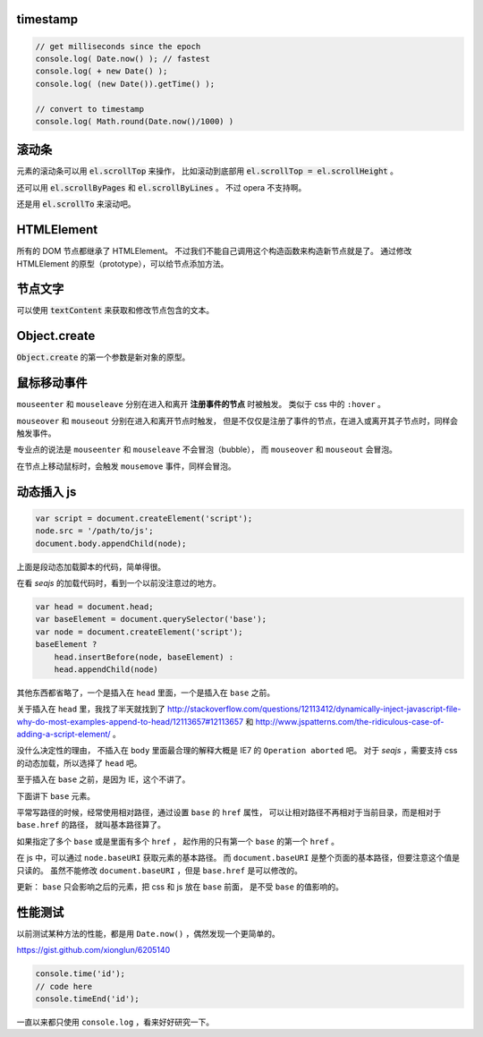 timestamp
==========

.. code::

    // get milliseconds since the epoch
    console.log( Date.now() ); // fastest
    console.log( + new Date() );
    console.log( (new Date()).getTime() );

    // convert to timestamp
    console.log( Math.round(Date.now()/1000) )





滚动条
=======
元素的滚动条可以用 :code:`el.scrollTop` 来操作，
比如滚动到底部用 :code:`el.scrollTop = el.scrollHeight` 。

还可以用 :code:`el.scrollByPages` 和 :code:`el.scrollByLines` 。
不过 opera 不支持啊。

还是用 :code:`el.scrollTo` 来滚动吧。







HTMLElement
============
所有的 DOM 节点都继承了 HTMLElement。
不过我们不能自己调用这个构造函数来构造新节点就是了。
通过修改 HTMLElement 的原型（prototype），可以给节点添加方法。





节点文字
=========
可以使用 :code:`textContent` 来获取和修改节点包含的文本。





Object.create
==============
:code:`Object.create` 的第一个参数是新对象的原型。






鼠标移动事件
=============

``mouseenter`` 和 ``mouseleave`` 分别在进入和离开
**注册事件的节点** 时被触发。
类似于 css 中的 ``:hover`` 。

``mouseover`` 和 ``mouseout`` 分别在进入和离开节点时触发，
但是不仅仅是注册了事件的节点，在进入或离开其子节点时，同样会触发事件。

专业点的说法是 ``mouseenter`` 和 ``mouseleave`` 不会冒泡（bubble），
而 ``mouseover`` 和 ``mouseout`` 会冒泡。

在节点上移动鼠标时，会触发 ``mousemove`` 事件，同样会冒泡。





动态插入 js
============

.. code:: javascript

    var script = document.createElement('script');
    node.src = '/path/to/js';
    document.body.appendChild(node);

上面是段动态加载脚本的代码，简单得很。

在看 `seajs` 的加载代码时，看到一个以前没注意过的地方。

.. code:: javascript

    var head = document.head;
    var baseElement = document.querySelector('base');
    var node = document.createElement('script');
    baseElement ?
        head.insertBefore(node, baseElement) :
        head.appendChild(node)

其他东西都省略了，一个是插入在 ``head`` 里面，一个是插入在 ``base`` 之前。

关于插入在 ``head`` 里，我找了半天就找到了
http://stackoverflow.com/questions/12113412/dynamically-inject-javascript-file-why-do-most-examples-append-to-head/12113657#12113657
和 http://www.jspatterns.com/the-ridiculous-case-of-adding-a-script-element/ 。

没什么决定性的理由，
不插入在 ``body`` 里面最合理的解释大概是 IE7 的 ``Operation aborted`` 吧。
对于 `seajs` ，需要支持 css 的动态加载，所以选择了 ``head`` 吧。

至于插入在 ``base`` 之前，是因为 IE，这个不讲了。

下面讲下 ``base`` 元素。

平常写路径的时候，经常使用相对路径，通过设置 ``base`` 的 ``href`` 属性，
可以让相对路径不再相对于当前目录，而是相对于 ``base.href`` 的路径，
就叫基本路径算了。

如果指定了多个 ``base`` 或是里面有多个 ``href`` ，
起作用的只有第一个 ``base`` 的第一个 ``href`` 。

在 js 中，可以通过 ``node.baseURI`` 获取元素的基本路径。
而 ``document.baseURI`` 是整个页面的基本路径，但要注意这个值是只读的。
虽然不能修改 ``document.baseURI`` ，但是 ``base.href`` 是可以修改的。

更新： ``base`` 只会影响之后的元素，把 css 和 js 放在 ``base`` 前面，
是不受 ``base`` 的值影响的。






性能测试
=========
以前测试某种方法的性能，都是用 ``Date.now()`` ，偶然发现一个更简单的。

https://gist.github.com/xionglun/6205140

.. code::

    console.time('id');
    // code here
    console.timeEnd('id');

一直以来都只使用 ``console.log`` ，看来好好研究一下。
